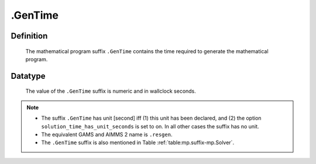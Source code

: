 .. _.GenTime:

.GenTime
========

Definition
----------

    The mathematical program suffix ``.GenTime`` contains the time required
    to generate the mathematical program.

Datatype
--------

    The value of the ``.GenTime`` suffix is numeric and in wallclock
    seconds.

.. note::

    -  The suffix ``.GenTime`` has unit [second] iff (1) this unit has been
       declared, and (2) the option ``solution_time_has_unit_seconds`` is
       set to on. In all other cases the suffix has no unit.

    -  The equivalent GAMS and AIMMS 2 name is ``.resgen``.

    -  The ``.GenTime`` suffix is also mentioned in Table :ref:`table:mp.suffix-mp.Solver`.
